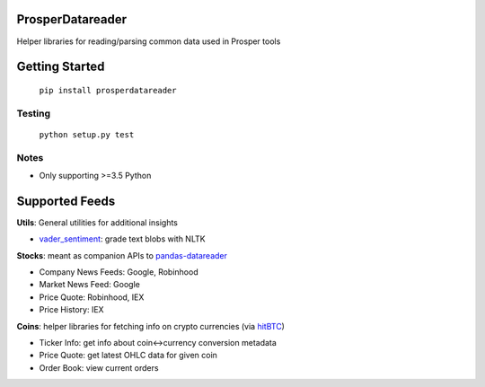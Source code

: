 |Show Logo|

=================
ProsperDatareader
=================

.. inclusion-marker-do-not-remove

|Build Status| |Coverage Status| |PyPI Badge| |Docs|

Helper libraries for reading/parsing common data used in Prosper tools

===============
Getting Started
===============

	``pip install prosperdatareader``

Testing
-------

	``python setup.py test``

Notes
-----

- Only supporting >=3.5 Python

===============
Supported Feeds
===============

**Utils**: General utilities for additional insights 

- `vader_sentiment`_: grade text blobs with NLTK

**Stocks**: meant as companion APIs to `pandas-datareader`_

- Company News Feeds: Google, Robinhood
- Market News Feed: Google
- Price Quote: Robinhood, IEX
- Price History: IEX

**Coins**: helper libraries for fetching info on crypto currencies (via `hitBTC`_)

- Ticker Info: get info about coin<->currency conversion metadata
- Price Quote: get latest OHLC data for given coin 
- Order Book: view current orders

.. _pandas-datareader: https://pandas-datareader.readthedocs.io/en/latest/index.html
.. _vader_sentiment: http://www.nltk.org/api/nltk.sentiment.html#module-nltk.sentiment.vader
.. _hitBTC: https://hitbtc.com

.. |Show Logo| image:: http://dl.eveprosper.com/podcast/logo-colour-17_sm2.png
   :target: http://eveprosper.com
.. |Build Status| image:: https://travis-ci.org/EVEprosper/ProsperDatareader.svg?branch=master
   :target: https://travis-ci.org/EVEprosper/ProsperDatareader
.. |Coverage Status| image:: https://coveralls.io/repos/github/EVEprosper/ProsperDatareader/badge.svg?branch=master
   :target: https://coveralls.io/github/EVEprosper/ProsperDatareader?branch=master
.. |PyPI Badge| image:: https://badge.fury.io/py/ProsperDatareader.svg
   :target: https://badge.fury.io/py/ProsperDatareader
.. |Docs| image:: https://readthedocs.org/projects/prosperdatareader/badge/?version=latest
   :target: http://prosperdatareader.readthedocs.io/en/latest/?badge=latest
   :alt: Documentation Status
